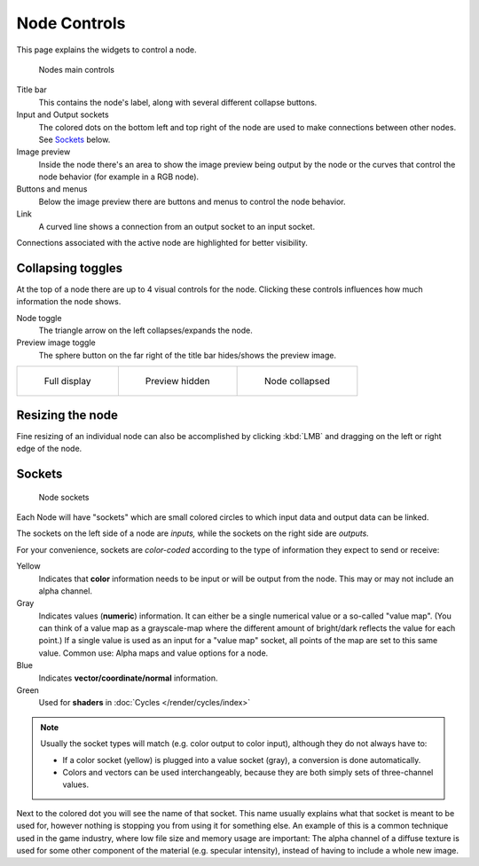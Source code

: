 *************
Node Controls
*************

This page explains the widgets to control a node.

.. figure:: /images/editors_nodeeditor_nodecontrolsoverview.png

   Nodes main controls

Title bar
   This contains the node's label, along with several different collapse buttons.
Input and Output sockets
   The colored dots on the bottom left and top right of the node are used to make connections between other nodes.
   See `Sockets`_ below.
Image preview
   Inside the node there's an area to show the image preview being output by the node or the curves that control
   the node behavior (for example in a RGB node).
Buttons and menus
   Below the image preview there are buttons and menus to control the node behavior.
Link
   A curved line shows a connection from an output socket to an input socket.

Connections associated with the active node are highlighted for better visibility.


Collapsing toggles
==================

At the top of a node there are up to 4 visual controls for the node. Clicking these controls
influences how much information the node shows.

Node toggle
   The triangle arrow on the left collapses/expands the node.

Preview image toggle
   The sphere button on the far right of the title bar hides/shows the preview image.

.. list-table::

   * - .. figure:: /images/editors_nodeeditor_nodecontrolscollapse1.png

          Full display

     - .. figure:: /images/editors_nodeeditor_nodecontrolscollapse2.png

          Preview hidden

     - .. figure:: /images/editors_nodeeditor_nodecontrolscollapse3.png

          Node collapsed

Resizing the node
=================

Fine resizing of an individual node can also be accomplished by clicking :kbd:`LMB` and dragging on the left
or right edge of the node.

Sockets
=======

.. figure:: /images/editors_nodeeditor_nodecontrolssockets.png

   Node sockets

Each Node will have "sockets" which are small colored
circles to which input data and output data can be linked.

The sockets on the left side of a node are *inputs,* while the sockets on the right side are *outputs.*

For your convenience, sockets are *color-coded* according to the type of information they expect to send or receive:

Yellow
   Indicates that **color** information needs to be input or will be output from the node.
   This may or may not include an alpha channel.
Gray
   Indicates values (**numeric**) information. It can either be a single numerical value or a so-called "value map".
   (You can think of a value map as a grayscale-map where the different amount of bright/dark reflects the value for
   each point.) If a single value is used as an input for a "value map" socket, all points of the map are set to this
   same value. Common use: Alpha maps and value options for a node.
Blue
   Indicates **vector/coordinate/normal** information.
Green
   Used for **shaders** in :doc:`Cycles </render/cycles/index>`


.. note::
   Usually the socket types will match (e.g. color output to color input),
   although they do not always have to:

   - If a color socket (yellow) is plugged into a value socket (gray), a conversion is done automatically.
   - Colors and vectors can be used interchangeably, because they are both simply sets of three-channel values.


Next to the colored dot you will see the name of that socket.
This name usually explains what that socket is meant to be used for,
however nothing is stopping you from using it for something else.
An example of this is a common technique used in the game industry,
where low file size and memory usage are important:
The alpha channel of a diffuse texture is used for some other component of the material (e.g. specular intensity),
instead of having to include a whole new image.
